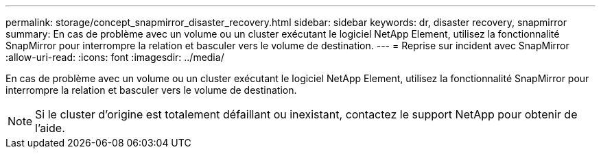 ---
permalink: storage/concept_snapmirror_disaster_recovery.html 
sidebar: sidebar 
keywords: dr, disaster recovery, snapmirror 
summary: En cas de problème avec un volume ou un cluster exécutant le logiciel NetApp Element, utilisez la fonctionnalité SnapMirror pour interrompre la relation et basculer vers le volume de destination. 
---
= Reprise sur incident avec SnapMirror
:allow-uri-read: 
:icons: font
:imagesdir: ../media/


[role="lead"]
En cas de problème avec un volume ou un cluster exécutant le logiciel NetApp Element, utilisez la fonctionnalité SnapMirror pour interrompre la relation et basculer vers le volume de destination.


NOTE: Si le cluster d'origine est totalement défaillant ou inexistant, contactez le support NetApp pour obtenir de l'aide.
